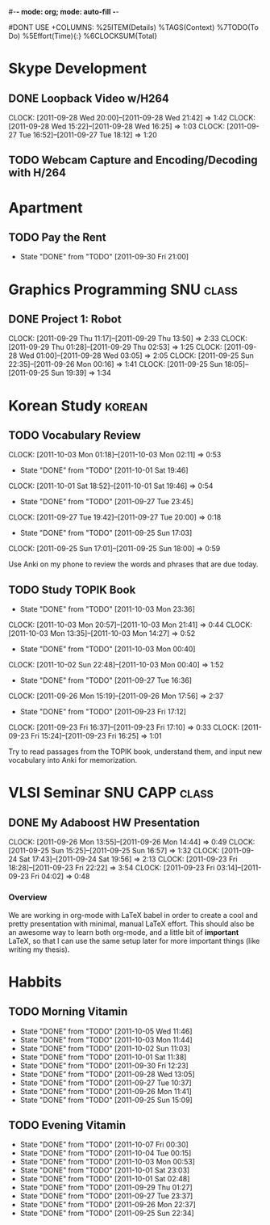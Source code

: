 #-*- mode: org; mode: auto-fill -*-
#+STARTUP: showeverything
#+STARTUP: hidestars
#+TAGS: korean(k) SNU(S) CAPP(C) class(c)
#+PROPERTY: Effort_ALL 0 0:10 0:20 0:30 1:00 2:00 4:00 6:00 8:00
#DONT USE +COLUMNS: %25ITEM(Details) %TAGS(Context) %7TODO(To Do) %5Effort(Time){:} %6CLOCKSUM{Total}

* Skype Development
** DONE Loopback Video w/H264
   DEADLINE: <2011-09-30 Fri>
   CLOCK: [2011-09-28 Wed 20:00]--[2011-09-28 Wed 21:42] =>  1:42
   CLOCK: [2011-09-28 Wed 15:22]--[2011-09-28 Wed 16:25] =>  1:03
   CLOCK: [2011-09-27 Tue 16:52]--[2011-09-27 Tue 18:12] =>  1:20
** TODO Webcam Capture and Encoding/Decoding with H/264

* Apartment
** TODO Pay the Rent
   DEADLINE: <2011-10-27 Thu ++1m -2d>
   - State "DONE"       from "TODO"       [2011-09-30 Fri 21:00]
   :PROPERTIES:
   :LAST_REPEAT: [2011-10-01 Sat 02:49]
   :END:

* Graphics Programming						  :SNU:class:
** DONE Project 1: Robot
   DEADLINE: <2011-09-29 Thu -1d>
   CLOCK: [2011-09-29 Thu 11:17]--[2011-09-29 Thu 13:50] =>  2:33
   CLOCK: [2011-09-29 Thu 01:28]--[2011-09-29 Thu 02:53] =>  1:25
   CLOCK: [2011-09-28 Wed 01:00]--[2011-09-28 Wed 03:05] =>  2:05
   CLOCK: [2011-09-25 Sun 22:35]--[2011-09-26 Mon 00:16] =>  1:41
   CLOCK: [2011-09-25 Sun 18:05]--[2011-09-25 Sun 19:39] =>  1:34

* Korean Study							     :korean:
** TODO Vocabulary Review
   SCHEDULED: <2011-10-02 Sun .+1d>
   CLOCK: [2011-10-03 Mon 01:18]--[2011-10-03 Mon 02:11] =>  0:53
   - State "DONE"       from "TODO"       [2011-10-01 Sat 19:46]
   CLOCK: [2011-10-01 Sat 18:52]--[2011-10-01 Sat 19:46] =>  0:54
   - State "DONE"       from "TODO"       [2011-09-27 Tue 23:45]
   CLOCK: [2011-09-27 Tue 19:42]--[2011-09-27 Tue 20:00] =>  0:18
   - State "DONE"       from "TODO"       [2011-09-25 Sun 17:03]
   CLOCK: [2011-09-25 Sun 17:01]--[2011-09-25 Sun 18:00] =>  0:59
   :PROPERTIES:
   :LAST_REPEAT: [2011-10-01 Sat 19:46]
   :END:
   Use Anki on my phone to review the words and phrases that are due
   today.

** TODO Study TOPIK Book
   SCHEDULED: <2011-10-06 Thu .+3d>
   - State "DONE"       from "TODO"       [2011-10-03 Mon 23:36]
   CLOCK: [2011-10-03 Mon 20:57]--[2011-10-03 Mon 21:41] =>  0:44
   CLOCK: [2011-10-03 Mon 13:35]--[2011-10-03 Mon 14:27] =>  0:52
   - State "DONE"       from "TODO"       [2011-10-03 Mon 00:40]
   CLOCK: [2011-10-02 Sun 22:48]--[2011-10-03 Mon 00:40] =>  1:52
   - State "DONE"       from "TODO"       [2011-09-27 Tue 16:36]
   CLOCK: [2011-09-26 Mon 15:19]--[2011-09-26 Mon 17:56] =>  2:37
   - State "DONE"       from "TODO"       [2011-09-23 Fri 17:12]
   CLOCK: [2011-09-23 Fri 16:37]--[2011-09-23 Fri 17:10] =>  0:33
   CLOCK: [2011-09-23 Fri 15:24]--[2011-09-23 Fri 16:25] =>  1:01
   :PROPERTIES:
   :LAST_REPEAT: [2011-10-03 Mon 23:36]
   :END:
   Try to read passages from the TOPIK book, understand them, and input
   new vocabulary into Anki for memorization.

* VLSI Seminar						     :SNU:CAPP:class:
** DONE My Adaboost HW Presentation
   DEADLINE: <2011-09-27 Tue -2d>
   CLOCK: [2011-09-26 Mon 13:55]--[2011-09-26 Mon 14:44] =>  0:49
   CLOCK: [2011-09-25 Sun 15:25]--[2011-09-25 Sun 16:57] =>  1:32
   CLOCK: [2011-09-24 Sat 17:43]--[2011-09-24 Sat 19:56] =>  2:13
   CLOCK: [2011-09-23 Fri 18:28]--[2011-09-23 Fri 22:22] =>  3:54
   CLOCK: [2011-09-23 Fri 03:14]--[2011-09-23 Fri 04:02] =>  0:48
*** Overview
    We are working in org-mode with LaTeX babel in order to create a
    cool and pretty presentation with minimal, manual LaTeX effort.
    This should also be an awesome way to learn both org-mode, and a
    little bit of *important* LaTeX, so that I can use the same setup
    later for more important things (like writing my thesis).

* Habbits
** TODO Morning Vitamin
   SCHEDULED: <2011-10-06 Thu 10:00 .+1d>
   - State "DONE"       from "TODO"       [2011-10-05 Wed 11:46]
   - State "DONE"       from "TODO"       [2011-10-03 Mon 11:44]
   - State "DONE"       from "TODO"       [2011-10-02 Sun 11:03]
   - State "DONE"       from "TODO"       [2011-10-01 Sat 11:38]
   - State "DONE"       from "TODO"       [2011-09-30 Fri 12:23]
   - State "DONE"       from "TODO"       [2011-09-28 Wed 13:05]
   - State "DONE"       from "TODO"       [2011-09-27 Tue 10:37]
   - State "DONE"       from "TODO"       [2011-09-26 Mon 11:41]
   - State "DONE"       from "TODO"       [2011-09-25 Sun 15:09]
   :PROPERTIES:
   :STYLE:    habit
   :LAST_REPEAT: [2011-10-05 Wed 11:46]
   :END:
** TODO Evening Vitamin
   SCHEDULED: <2011-10-07 Fri 22:00 .+1d>
   - State "DONE"       from "TODO"       [2011-10-07 Fri 00:30]
   - State "DONE"       from "TODO"       [2011-10-04 Tue 00:15]
   - State "DONE"       from "TODO"       [2011-10-03 Mon 00:53]
   - State "DONE"       from "TODO"       [2011-10-01 Sat 23:03]
   - State "DONE"       from "TODO"       [2011-10-01 Sat 02:48]
   - State "DONE"       from "TODO"       [2011-09-29 Thu 01:27]
   - State "DONE"       from "TODO"       [2011-09-27 Tue 23:37]
   - State "DONE"       from "TODO"       [2011-09-26 Mon 22:37]
   - State "DONE"       from "TODO"       [2011-09-25 Sun 22:34]
   :PROPERTIES:
   :STYLE:    habit
   :LAST_REPEAT: [2011-10-07 Fri 00:30]
   :END:

